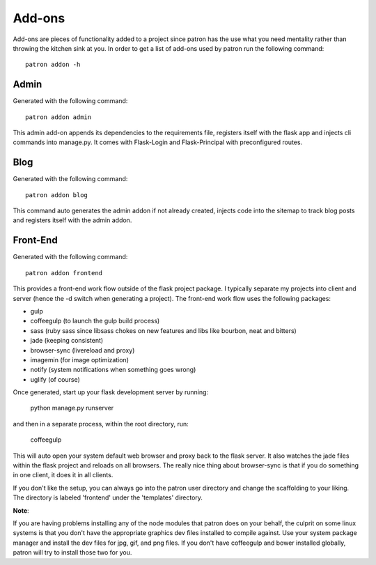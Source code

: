 Add-ons
=======
Add-ons are pieces of functionality added to a project since patron has the use 
what you need mentality rather than throwing the kitchen sink at you. In order 
to get a list of add-ons used by patron run the following command::

    patron addon -h

Admin
-----
Generated with the following command::

    patron addon admin

This admin add-on appends its dependencies to the requirements file, registers 
itself with the flask app and injects cli commands into manage.py. It comes 
with Flask-Login and Flask-Principal with preconfigured routes.

Blog
----
Generated with the following command::

    patron addon blog

This command auto generates the admin addon if not already created, injects 
code into the sitemap to track blog posts and registers itself with the admin
addon.

.. _front-end:

Front-End
---------
Generated with the following command::

    patron addon frontend

This provides a front-end work flow outside of the flask project package. I
typically separate my projects into client and server (hence the -d switch when
generating a project). The front-end work flow uses the following packages:

* gulp
* coffeegulp (to launch the gulp build process)
* sass (ruby sass since libsass chokes on new features and libs like bourbon, neat and bitters)
* jade (keeping consistent)
* browser-sync (livereload and proxy)
* imagemin (for image optimization)
* notify (system notifications when something goes wrong)
* uglify (of course)

Once generated, start up your flask development server by running:

    python manage.py runserver

and then in a separate process, within the root directory, run:

    coffeegulp

This will auto open your system default web browser and proxy back to the flask
server. It also watches the jade files within the flask project and reloads on 
all browsers. The really nice thing about browser-sync is that if you do 
something in one client, it does it in all clients.

If you don't like the setup, you can always go into the patron user directory 
and change the scaffolding to your liking. The directory is labeled 'frontend' 
under the 'templates' directory.

**Note**:

If you are having problems installing any of the node modules that patron does 
on your behalf, the culprit on some linux systems is that you don't have the 
appropriate graphics dev files installed to compile against. Use your system 
package manager and install the dev files for jpg, gif, and png files. If you 
don't have coffeegulp and bower installed globally, patron will try to install 
those two for you.


